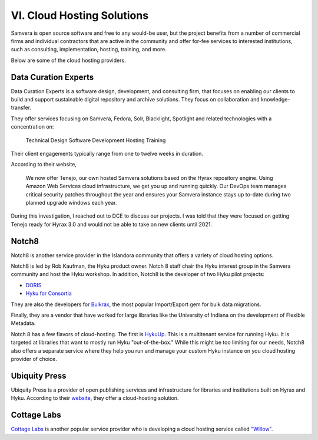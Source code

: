 VI. Cloud Hosting Solutions
===========================

Samvera is open source software and free to any would-be user, but the project benefits from a number of commercial
firms and individual contractors that are active in the community and offer for-fee services to interested institutions,
such as consulting, implementation, hosting, training, and more.

Below are some of the cloud hosting providers.

Data Curation Experts
---------------------

Data Curation Experts is a software design, development, and consulting firm, that focuses on enabling our clients to
build and support sustainable digital repository and archive solutions. They focus on collaboration and knowledge-transfer.

They offer services focusing on Samvera, Fedora, Solr, Blacklight, Spotlight and related technologies with a concentration on:

    Technical Design
    Software Development
    Hosting
    Training

Their client engagements typically range from one to twelve weeks in duration.

According to their website,

    We now offer Tenejo, our own hosted Samvera solutions based on the Hyrax repository engine. Using Amazon Web
    Services cloud infrastructure, we get you up and running quickly. Our DevOps team manages critical security patches
    throughout the year and ensures your Samvera instance stays up to-date during two planned upgrade windows each year.

During this investigation, I reached out to DCE to discuss our projects.  I was told that they were focused on getting
Tenejo ready for Hyrax 3.0 and would not be able to take on new clients until 2021.

Notch8
------

Notch8 is another service provider in the Islandora community that offers a variety of cloud hosting options.

Notch8 is led by Rob Kaufman, the Hyku product owner. Notch 8 staff chair the Hyku interest group in the Samvera
community and host the Hyku workshop. In addition, Notch8 is the developer of two Hyku pilot projects:

* `DORIS <https://github.com/notch8/doris-hyku>`_
* `Hyku for Consortia <https://www.hykuforconsortia.org/>`_

They are also the developers for `Bulkrax <https://github.com/samvera-labs/bulkrax>`_,  the most popular Import/Export
gem for bulk data migrations.

Finally, they are a vendor that have worked for large libraries like the University of Indiana on the development of
Flexible Metadata.

Notch 8 has a few flavors of cloud-hosting.  The first is `HykuUp <https://www.hykuup.com/>`_. This is a multitenant
service for running Hyku.  It is targeted at libraries that want to mostly run Hyku "out-of-the-box." While this might
be too limiting for our needs, Notch8 also offers a separate service where they help you run and manage your custom
Hyku instance on you cloud hosting provider of choice.

Ubiquity Press
--------------

Ubiquity Press is a provider of open publishing services and infrastructure for libraries and institutions built on
Hyrax and Hyku. According to their `website <https://www.u-repo.io/>`_, they offer a cloud-hosting solution.

Cottage Labs
------------

`Cottage Labs <https://cottagelabs.com/>`_ is another popular service provider who is developing a cloud hosting
service called `"Willow" <https://willow.cottagelabs.com>`_.